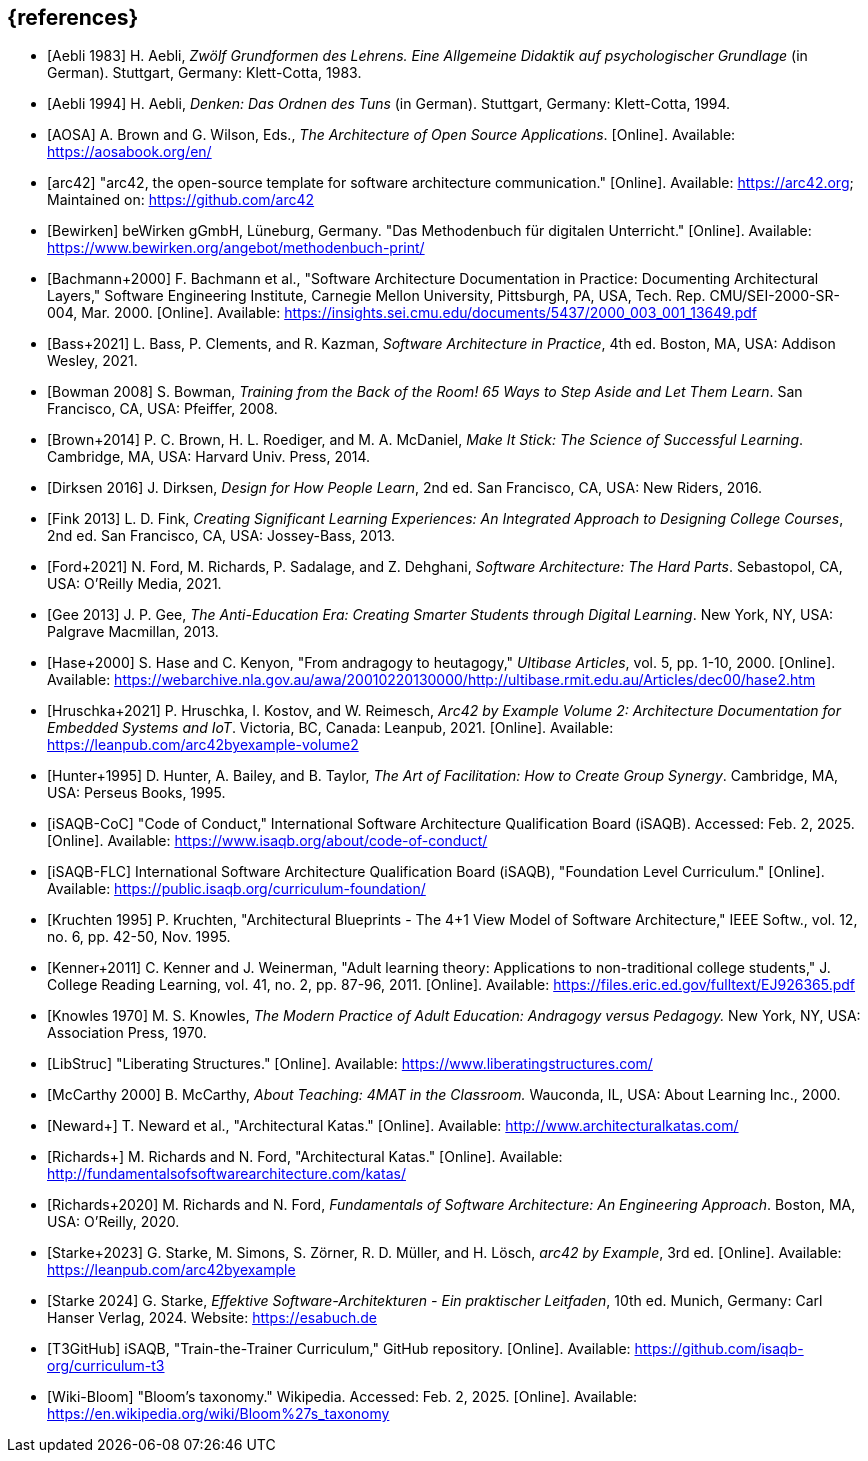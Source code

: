 // header file for curriculum section "References"
// (c) iSAQB e.V. (https://isaqb.org)
// ===============================================

[bibliography]
== {references}

// Structure of an anchor:
// [[[label,text that will be shown]]]
// ATTENTION: labels have to be non-numeric.
// Keep in mind: The publication date of a source may change.

// the "text that will be shown" is the citation key
// please use the consitent format documented in 
// https://github.com/isaqb-org/curriculum-foundation/blob/main/documentation/decisions/012-citation_key_standardization.md
// for the rest of the bibliography, use IEEE style
// http://journals.ieeeauthorcenter.ieee.org/wp-content/uploads/sites/7/IEEE_Reference_Guide.pdf

// A
- [[[aebliDeGrundformen, Aebli 1983]]] H. Aebli, _Zwölf Grundformen des Lehrens. Eine Allgemeine Didaktik auf psychologischer Grundlage_ (in German). Stuttgart, Germany: Klett-Cotta, 1983.
- [[[aebliDeDenkenA, Aebli 1994]]] H. Aebli, _Denken: Das Ordnen des Tuns_ (in German). Stuttgart, Germany: Klett-Cotta, 1994.
- [[[aosa, AOSA]]] A. Brown and G. Wilson, Eds., _The Architecture of Open Source Applications_. [Online]. Available: https://aosabook.org/en/
- [[[arc42, arc42]]] "arc42, the open-source template for software architecture communication." [Online]. Available: https://arc42.org; Maintained on: https://github.com/arc42

// B
- [[[bewirken, Bewirken]]]  beWirken gGmbH, Lüneburg, Germany. "Das Methodenbuch für digitalen Unterricht." [Online]. Available: https://www.bewirken.org/angebot/methodenbuch-print/
- [[[bachmann, Bachmann+2000]]] F. Bachmann et al., "Software Architecture Documentation in Practice: Documenting Architectural Layers," Software Engineering Institute, Carnegie Mellon University, Pittsburgh, PA, USA, Tech. Rep. CMU/SEI-2000-SR-004, Mar. 2000. [Online]. Available: https://insights.sei.cmu.edu/documents/5437/2000_003_001_13649.pdf
- [[[bass, Bass+2021]]] L. Bass, P. Clements, and R. Kazman, _Software Architecture in Practice_, 4th ed. Boston, MA, USA: Addison Wesley, 2021.
- [[[bowman, Bowman 2008]]] S. Bowman, _Training from the Back of the Room! 65 Ways to Step Aside and Let Them Learn_. San Francisco, CA, USA: Pfeiffer, 2008.
- [[[brown_makeitstick,Brown+2014]]] P. C. Brown, H. L. Roediger, and M. A. McDaniel, _Make It Stick: The Science of Successful Learning_. Cambridge, MA, USA: Harvard Univ. Press, 2014.

// D
- [[[dirksen_design,Dirksen 2016]]] J. Dirksen, _Design for How People Learn_, 2nd ed. San Francisco, CA, USA: New Riders, 2016.

// F
- [[[fink_creating,Fink 2013]]] L. D. Fink, _Creating Significant Learning Experiences: An Integrated Approach to Designing College Courses_, 2nd ed. San Francisco, CA, USA: Jossey-Bass, 2013.
- [[[ford_hardparts,Ford+2021]]] N. Ford, M. Richards, P. Sadalage, and Z. Dehghani, _Software Architecture: The Hard Parts_. Sebastopol, CA, USA: O'Reilly Media, 2021.

// G
- [[[gee_antieducation,Gee 2013]]] J. P. Gee, _The Anti-Education Era: Creating Smarter Students through Digital Learning_. New York, NY, USA: Palgrave Macmillan, 2013.

// H
- [[[hase,Hase+2000]]] S. Hase and C. Kenyon, "From andragogy to heutagogy," _Ultibase Articles_, vol. 5, pp. 1-10, 2000. [Online]. Available: https://webarchive.nla.gov.au/awa/20010220130000/http://ultibase.rmit.edu.au/Articles/dec00/hase2.htm
- [[[arc42BE2, Hruschka+2021]]] P. Hruschka, I. Kostov, and W. Reimesch, _Arc42 by Example Volume 2: Architecture Documentation for Embedded Systems and IoT_. Victoria, BC, Canada: Leanpub, 2021. [Online]. Available: https://leanpub.com/arc42byexample-volume2
- [[[hunter_facilitation,Hunter+1995]]] D. Hunter, A. Bailey, and B. Taylor, _The Art of Facilitation: How to Create Group Synergy_. Cambridge, MA, USA: Perseus Books, 1995.

// I
- [[[isaqb-coc,iSAQB-CoC]]] "Code of Conduct," International Software Architecture Qualification Board (iSAQB). Accessed: Feb. 2, 2025. [Online]. Available: https://www.isaqb.org/about/code-of-conduct/

- [[[isaqbFLC, iSAQB-FLC]]] International Software Architecture Qualification Board (iSAQB), "Foundation Level Curriculum." [Online]. Available: https://public.isaqb.org/curriculum-foundation/

// K
- [[[kruchten, Kruchten 1995]]] P. Kruchten, "Architectural Blueprints - The 4+1 View Model of Software Architecture," IEEE Softw., vol. 12, no. 6, pp. 42-50, Nov. 1995.
// The follwoing reference is for dealing with adult learners that do not have an academic background
// Todo: find a good place to integrate its TLDR in the curriculum and to reference it
- [[[kenner, Kenner+2011]]] C. Kenner and J. Weinerman, "Adult learning theory: Applications to non-traditional college students," J. College Reading Learning, vol. 41, no. 2, pp. 87-96, 2011. [Online]. Available: https://files.eric.ed.gov/fulltext/EJ926365.pdf
- [[[knowles, Knowles 1970]]] M. S. Knowles, _The Modern Practice of Adult Education: Andragogy versus Pedagogy._ New York, NY, USA: Association Press, 1970.

// L
// especially recommend the LS Menu
- [[[libstruc, LibStruc]]] "Liberating Structures." [Online]. Available: https://www.liberatingstructures.com/

// M
- [[[mccarthy, McCarthy 2000]]] B. McCarthy, _About Teaching: 4MAT in the Classroom._ Wauconda, IL, USA: About Learning Inc., 2000.

// N
- [[[katas_neward, Neward+]]] T. Neward et al., "Architectural Katas." [Online]. Available: http://www.architecturalkatas.com/

// R
- [[[katas1, Richards+]]] M. Richards and N. Ford, "Architectural Katas." [Online]. Available: http://fundamentalsofsoftwarearchitecture.com/katas/
- [[[richards_fundamentals, Richards+2020]]] M. Richards and N. Ford, _Fundamentals of Software Architecture: An Engineering Approach_. Boston, MA, USA: O'Reilly, 2020.

// S
- [[[arc42BE1, Starke+2023]]] G. Starke, M. Simons, S. Zörner, R. D. Müller, and H. Lösch, _arc42 by Example_, 3rd ed. [Online]. Available: https://leanpub.com/arc42byexample
- [[[starke, Starke 2024]]] G. Starke, _Effektive Software-Architekturen - Ein praktischer Leitfaden_, 10th ed. Munich, Germany: Carl Hanser Verlag, 2024. Website: https://esabuch.de

// T
- [[[tttgithub, T3GitHub]]] iSAQB, "Train-the-Trainer Curriculum," GitHub repository. [Online]. Available: https://github.com/isaqb-org/curriculum-t3

// W
- [[[wiki-bloom,Wiki-Bloom]]] "Bloom's taxonomy." Wikipedia. Accessed: Feb. 2, 2025. [Online]. Available: https://en.wikipedia.org/wiki/Bloom%27s_taxonomy

// tag::EN[]
// Keep to avoid warning for missing EN tag
// end::EN[]
